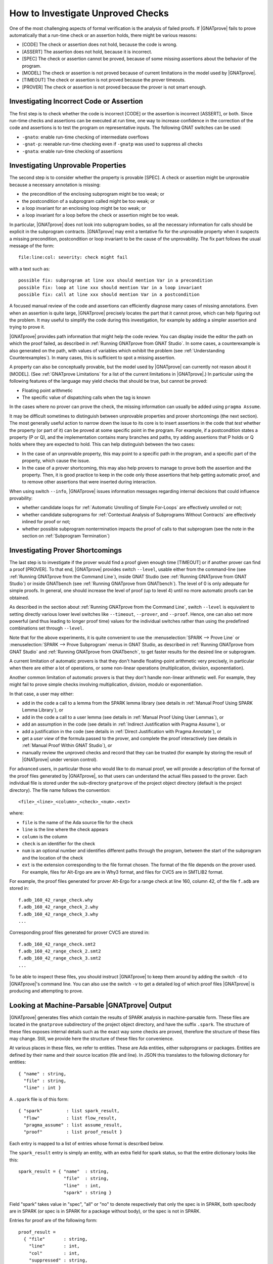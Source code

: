 .. index:: Silver level; investigate unproved checks
           Gold level; investigate unproved checks

How to Investigate Unproved Checks
==================================

One of the most challenging aspects of formal verification is the analysis
of failed proofs. If |GNATprove| fails to prove automatically that a
run-time check or an assertion holds, there might be various reasons:

* [CODE] The check or assertion does not hold, because the code is wrong.
* [ASSERT] The assertion does not hold, because it is incorrect.
* [SPEC] The check or assertion cannot be proved, because of some missing
  assertions about the behavior of the program.
* [MODEL] The check or assertion is not proved because of current
  limitations in the model used by |GNATprove|.
* [TIMEOUT] The check or assertion is not proved because the prover
  timeouts.
* [PROVER] The check or assertion is not proved because the prover is not
  smart enough.

.. index:: executable contracts; investigate unproved checks

Investigating Incorrect Code or Assertion
-----------------------------------------

The first step is to check whether the code is incorrect [CODE] or the
assertion is incorrect [ASSERT], or both. Since run-time checks and assertions
can be executed at run time, one way to increase confidence in the correction
of the code and assertions is to test the program on representative inputs. The
following GNAT switches can be used:

* ``-gnato``: enable run-time checking of intermediate overflows
* ``-gnat-p``: reenable run-time checking even if ``-gnatp`` was used to
  suppress all checks
* ``-gnata``: enable run-time checking of assertions

Investigating Unprovable Properties
-----------------------------------

The second step is to consider whether the property is provable [SPEC]. A
check or assertion might be unprovable because a necessary annotation is
missing:

* the precondition of the enclosing subprogram might be too weak; or
* the postcondition of a subprogram called might be too weak; or
* a loop invariant for an enclosing loop might be too weak; or
* a loop invariant for a loop before the check or assertion might be too weak.

.. index:: tool interaction; possible fix

In particular, |GNATprove| does not look into subprogram bodies, so all the
necessary information for calls should be explicit in the subprogram
contracts. |GNATprove| may emit a tentative fix for the unprovable
property when it suspects a missing precondition, postcondition or loop
invariant to be the cause of the unprovability. The fix part follows
the usual message of the form::

   file:line:col: severity: check might fail

with a text such as::

   possible fix: subprogram at line xxx should mention Var in a precondition
   possible fix: loop at line xxx should mention Var in a loop invariant
   possible fix: call at line xxx should mention Var in a postcondition

A focused manual review of the code and assertions can
efficiently diagnose many cases of missing annotations. Even when an
assertion is quite large, |GNATprove| precisely locates the part that it
cannot prove, which can help figuring out the problem. It may useful to
simplify the code during this investigation, for example by adding a
simpler assertion and trying to prove it.

.. index:: counterexample; investigate unproved checks

|GNATprove| provides path information that might help the code review. You can
display inside the editor the path on which the proof failed, as described in
:ref:`Running GNATprove from GNAT Studio`. In some cases, a counterexample is also
generated on the path, with values of variables which exhibit the problem (see
:ref:`Understanding Counterexamples`). In many cases, this is sufficient to
spot a missing assertion.

A property can also be conceptually provable, but the model used by
|GNATprove| can currently not reason about it [MODEL]. (See
:ref:`GNATprove Limitations` for a list of the current limitations in
|GNATprove|.) In particular using the following features of the language
may yield checks that should be true, but cannot be proved:

* Floating point arithmetic
* The specific value of dispatching calls when the tag is known

In the cases where no prover can prove the check, the missing information can
usually be added using ``pragma Assume``.

.. index:: ghost code; investigate unproved checks

It may be difficult sometimes to distinguish between unprovable properties and
prover shortcomings (the next section). The most generally useful action to
narrow down the issue to its core is to insert assertions in the code that
`test` whether the property (or part of it) can be proved at some specific
point in the program. For example, if a postcondition states a property (P or
Q), and the implementation contains many branches and paths, try adding
assertions that P holds or Q holds where they are expected to hold. This can
help distinguish between the two cases:

* In the case of an unprovable property, this may point to a specific path in
  the program, and a specific part of the property, which cause the issue.
* In the case of a prover shortcoming, this may also help provers to manage to
  prove both the assertion and the property. Then, it is good practice to keep
  in the code only those assertions that help getting automatic proof, and to
  remove other assertions that were inserted during interaction.

.. index:: --info; investigate unproved checks

When using switch ``--info``, |GNATprove| issues information messages regarding
internal decisions that could influence provability:

* whether candidate loops for :ref:`Automatic Unrolling of Simple For-Loops`
  are effectively unrolled or not;
* whether candidate subprograms for :ref:`Contextual Analysis of Subprograms
  Without Contracts` are effectively inlined for proof or not;
* whether possible subprogram nontermination impacts the proof of calls to that
  subprogram (see the note in the section on :ref:`Subprogram Termination`)

.. index:: --level; investigate unproved checks

Investigating Prover Shortcomings
---------------------------------

The last step is to investigate if the prover would find a proof given enough
time [TIMEOUT] or if another prover can find a proof [PROVER]. To that end,
|GNATprove| provides switch ``--level``, usable either from the command-line
(see :ref:`Running GNATprove from the Command Line`), inside GNAT Studio (see
:ref:`Running GNATprove from GNAT Studio`) or inside GNATbench (see :ref:`Running
GNATprove from GNATbench`). The level of 0 is only adequate for simple
proofs. In general, one should increase the level of proof (up to level 4)
until no more automatic proofs can be obtained.

As described in the section about :ref:`Running GNATprove from the Command
Line`, switch ``--level`` is equivalent to setting directly various lower
level switches like ``--timeout``, ``--prover``, and ``--proof``. Hence, one
can also set more powerful (and thus leading to longer proof time) values
for the individual switches rather than using the predefined combinations
set through ``--level``.

.. index:: tool interaction; prove line or subprogram

Note that for the above experiments, it is quite convenient to use the
:menuselection:`SPARK --> Prove Line` or :menuselection:`SPARK --> Prove
Subprogram` menus in GNAT Studio, as described in :ref:`Running GNATprove from GNAT Studio` and
:ref:`Running GNATprove from GNATbench`, to get faster results for the desired
line or subprogram.

A current limitation of automatic provers is that they don't handle
floating-point arithmetic very precisely, in particular when there are either a
lot of operations, or some non-linear operations (multiplication, division,
exponentiation).

Another common limitation of automatic provers is that they don't handle
non-linear arithmetic well. For example, they might fail to prove simple checks
involving multiplication, division, modulo or exponentiation.

In that case, a user may either:

* add in the code a call to a lemma from the SPARK lemma library (see details
  in :ref:`Manual Proof Using SPARK Lemma Library`), or
* add in the code a call to a user lemma (see details in :ref:`Manual Proof
  Using User Lemmas`), or
* add an assumption in the code (see details in :ref:`Indirect Justification
  with Pragma Assume`), or
* add a justification in the code (see details in :ref:`Direct Justification
  with Pragma Annotate`), or
* get a `user view` of the formula passed to the prover, and complete the proof
  interactively (see details in :ref:`Manual Proof Within GNAT Studio`), or
* manually review the unproved checks and record that they can be trusted
  (for example by storing the result of |GNATprove| under version control).

For advanced users, in particular those who would like to do manual
proof, we will provide a description of the format of the proof files
generated by |GNATprove|, so that users can understand the actual files
passed to the prover. Each individual file is stored under the
sub-directory ``gnatprove`` of the project object directory (default is the
project directory). The file name follows the convention::

  <file>_<line>_<column>_<check>_<num>.<ext>

where:

* ``file`` is the name of the Ada source file for the check
* ``line`` is the line where the check appears
* ``column`` is the column
* ``check`` is an identifier for the check
* ``num`` is an optional number and identifies different paths through the
  program, between the start of the subprogram and the location of the check
* ``ext`` is the extension corresponding to the file format chosen. The format
  of the file depends on the prover used. For example, files for Alt-Ergo are
  are in Why3 format, and files for CVC5 are in SMTLIB2 format.

For example, the proof files generated for prover Alt-Ergo for a range check at
line 160, column 42, of the file ``f.adb`` are stored in::

  f.adb_160_42_range_check.why
  f.adb_160_42_range_check_2.why
  f.adb_160_42_range_check_3.why
  ...

Corresponding proof files generated for prover CVC5 are stored in::

  f.adb_160_42_range_check.smt2
  f.adb_160_42_range_check_2.smt2
  f.adb_160_42_range_check_3.smt2
  ...

To be able to inspect these files, you should instruct |GNATprove| to keep them
around by adding the switch ``-d`` to |GNATprove|'s command line. You can also
use the switch ``-v`` to get a detailed log of which proof files |GNATprove| is
producing and attempting to prove.

.. index:: .spark files

Looking at Machine-Parsable |GNATprove| Output
----------------------------------------------

|GNATprove| generates files which contain the results of SPARK analysis in
machine-parsable form. These files are located in the ``gnatprove``
subdirectory of the project object directory, and have the suffix ``.spark``.
The structure of these files exposes internal details such as the exact way
some checks are proved, therefore the structure of these files may change. Still,
we provide here the structure of these files for convenience.

At various places in these files, we refer to entities. These are Ada
entities, either subprograms or packages. Entities are defined by their name and
their source location (file and line). In JSON this translates to the
following dictionary for entities::

  { "name" : string,
    "file" : string,
    "line" : int }

A ``.spark`` file is of this form::

  { "spark"         : list spark_result,
    "flow"          : list flow_result,
    "pragma_assume" : list assume_result,
    "proof"         : list proof_result }

Each entry is mapped to a list of entries whose format is described below.

The ``spark_result`` entry is simply an entity, with an extra field for spark
status, so that the entire dictionary looks like this::

  spark_result = { "name"  : string,
                   "file"  : string,
                   "line"  : int,
                   "spark" : string }

Field "spark" takes value in "spec", "all" or "no" to denote
respectively that only the spec is in SPARK, both spec/body are in SPARK
(or spec is in SPARK for a package without body), or the spec is not in
SPARK.

Entries for proof are of the following form::

  proof_result =
    { "file"       : string,
      "line"       : int,
      "col"        : int,
      "suppressed" : string,
      "rule"       : string,
      "severity"   : string,
      "tracefile"  : string,
      "check_tree" : list goal,
      "msg_id"     : int,
      "how_proved" : string,
      "entity"     : entity }

* ("file", "line", "col") describe the source location of the message.
* "rule" describes the kind of check.
* "severity" describes the kind status of the message, possible values used
  by gnatwhy3 are "info", "low", "medium", "high" and "error".
* "tracefile" contains the name of a trace file, if any.
* "entity" contains the entity dictionary for the entity that this check
  belongs to.
* "msg_id" - if present indicates that this entry corresponds to a message
  issued on the commandline, with the exact same msg_id in brackets:
  "[#12]"
* "suppressed" - if present, the message is in fact suppressed by a pragma
  Annotate, and this field contains the justification message.
* "how_proved" - if present, indicates how the check has been proved (i.e.
  which prover). A special value is "interval", which designates the special
  interval analysis, done in the frontend. It has its own column in the summary
  table.
* "check_tree" basically contains a copy of the session
  tree in JSON format. It's a tree structure whose nodes are goals,
  transformations and proof attempts::

   goal = { "transformations" : list trans,
            "pa"              : proof_attempt }

   trans = { [transname : goal] }

   proof_attempt = { [prover : infos] }

   infos = { "time"   : float,
             "steps"  : integer,
             "result" : string }


Flow entries are of the same form as for proof. Differences are in the
possible values for "rule", which can only be the ones for flow messages.
Also "how_proved" field is never set.

The pragma Assume entries are of the form::

  assume_result = { "file"   : string,
                    "line"   : int,
                    "col"    : int,
                    "entity" : entity }

* ("file", "line", "col") describe the source location of the pragma Assume
  statement.
* "entity" contains the entity dictionary for the entity that this pragma
   Assume belongs to.

.. index:: --proof; proof strategies

Understanding Proof Strategies
------------------------------

We now explain in more detail how the provers are run on the logical formula(s)
generated for a given check, a.k.a. Verification Conditions or VCs.

* In ``per_check`` mode, a single VC is generated for each check at the source
  level (e.g. an assertion, run-time check, or postcondition); in some cases two
  VCs can appear. Before attempting proof, this VC is then split into the
  conjuncts, that is, the parts that are combined with ``and`` or ``and
  then``. All provers are tried on the VCs obtained in this way until one of
  them proves the VC or no more provers are left.
* In ``per_path`` mode, a VC is generated not only for each check at the source
  level, but for each path to the check. For example, for an assertion that
  appears after an if-statement, at least two VCs will be generated - one
  for each path through the if-statement. For each such VC, all provers are
  attempted. Unproved VCs are then further split into their conjuncts,
  and proof is again attempted.
* In ``progressive`` mode, first the actions described for ``per_check`` are
  tried. For all unproved VCs, the VC is then split into the paths that lead
  to the check, like for ``per_path``. Each part is then
  attempted to be proved independently.
